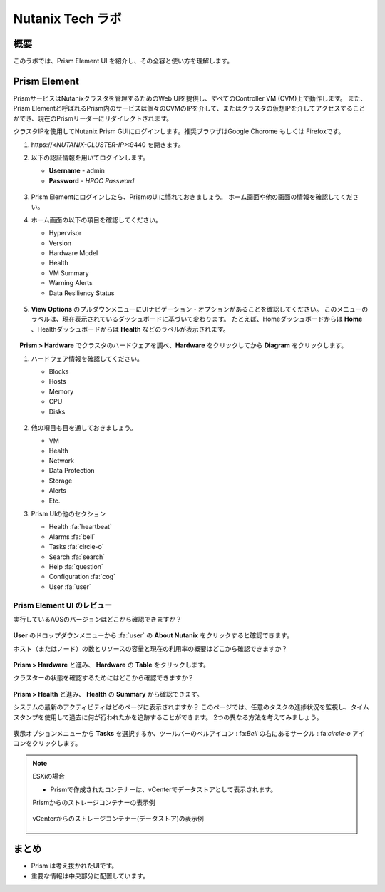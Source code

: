 .. _lab_nutanix_technology_overview:

---------------------------------
Nutanix Tech ラボ
---------------------------------

概要
++++++++

このラボでは、Prism Element UI を紹介し、その全容と使い方を理解します。

Prism Element
+++++++++++++

PrismサービスはNutanixクラスタを管理するためのWeb UIを提供し、すべてのController VM (CVM)上で動作します。
また、Prism Elementと呼ばれるPrism内のサービスは個々のCVMのIPを介して、またはクラスタの仮想IPを介してアクセスすることができ、現在のPrismリーダーにリダイレクトされます。

クラスタIPを使用してNutanix Prism GUIにログインします。推奨ブラウザはGoogle Chorome もしくは Firefoxです。

#. \https://<*NUTANIX-CLUSTER-IP*>:9440 を開きます。

#. 以下の認証情報を用いてログインします。

   - **Username** - admin
   - **Password** - *HPOC Password*

   .. figure:: images/nutanix_tech_overview_01.png

#. Prism Elementにログインしたら、PrismのUIに慣れておきましょう。 ホーム画面や他の画面の情報を確認してください。

#. ホーム画面の以下の項目を確認してください。

   - Hypervisor
   - Version
   - Hardware Model
   - Health
   - VM Summary
   - Warning Alerts
   - Data Resiliency Status

   .. figure:: images/nutanix_tech_overview_02.png

#. **View Options** のプルダウンメニューにUIナビゲーション・オプションがあることを確認してください。 このメニューのラベルは、現在表示されているダッシュボードに基づいて変わります。 たとえば、Homeダッシュボードからは **Home** 、Healthダッシュボードからは **Health** などのラベルが表示されます。

   .. figure:: images/nutanix_tech_overview_03.png

　**Prism > Hardware** でクラスタのハードウェアを調べ、**Hardware** をクリックしてから **Diagram** をクリックします。

#. ハードウェア情報を確認してください。

   - Blocks
   - Hosts
   - Memory
   - CPU
   - Disks

   .. figure:: images/nutanix_tech_overview_04.png

#. 他の項目も目を通しておきましょう。

   - VM
   - Health
   - Network
   - Data Protection
   - Storage
   - Alerts
   - Etc.

#. Prism UIの他のセクション

   - Health :fa:`heartbeat`
   - Alarms :fa:`bell`
   - Tasks :fa:`circle-o`
   - Search :fa:`search`
   - Help :fa:`question`
   - Configuration :fa:`cog`
   - User :fa:`user`

   .. figure:: images/nutanix_tech_overview_05.png

Prism Element UI のレビュー
.......................

実行しているAOSのバージョンはどこから確認できますか？

.. figure:: images/nutanix_tech_overview_06_5-11.png

**User** のドロップダウンメニューから :fa:`user` の **About Nutanix** をクリックすると確認できます。

ホスト（またはノード）の数とリソースの容量と現在の利用率の概要はどこから確認できますか？

.. figure:: images/nutanix_tech_overview_07.png

**Prism > Hardware** と進み、 **Hardware** の **Table** をクリックします。

クラスターの状態を確認するためにはどこから確認できますか？

.. figure:: images/nutanix_tech_overview_08.png

**Prism > Health** と進み、 **Health** の **Summary** から確認できます。

システムの最新のアクティビティはどのページに表示されますか？
このページでは、任意のタスクの進捗状況を監視し、タイムスタンプを使用して過去に何が行われたかを追跡することができます。
2つの異なる方法を考えてみましょう。

.. figure:: images/nutanix_tech_overview_09.png

表示オプションメニューから **Tasks** を選択するか、ツールバーのベルアイコン : fa:`Bell` の右にあるサークル : fa:`circle-o` アイコンをクリックします。

.. note::

  ESXiの場合

  - Prismで作成されたコンテナーは、vCenterでデータストアとして表示されます。

  Prismからのストレージコンテナーの表示例

  .. figure:: images/nutanix_tech_overview_13.png

  vCenterからのストレージコンテナー(データストア)の表示例

  .. figure:: images/nutanix_tech_overview_14.png

まとめ
+++++++++

- Prism は考え抜かれたUIです。
- 重要な情報は中央部分に配置しています。
